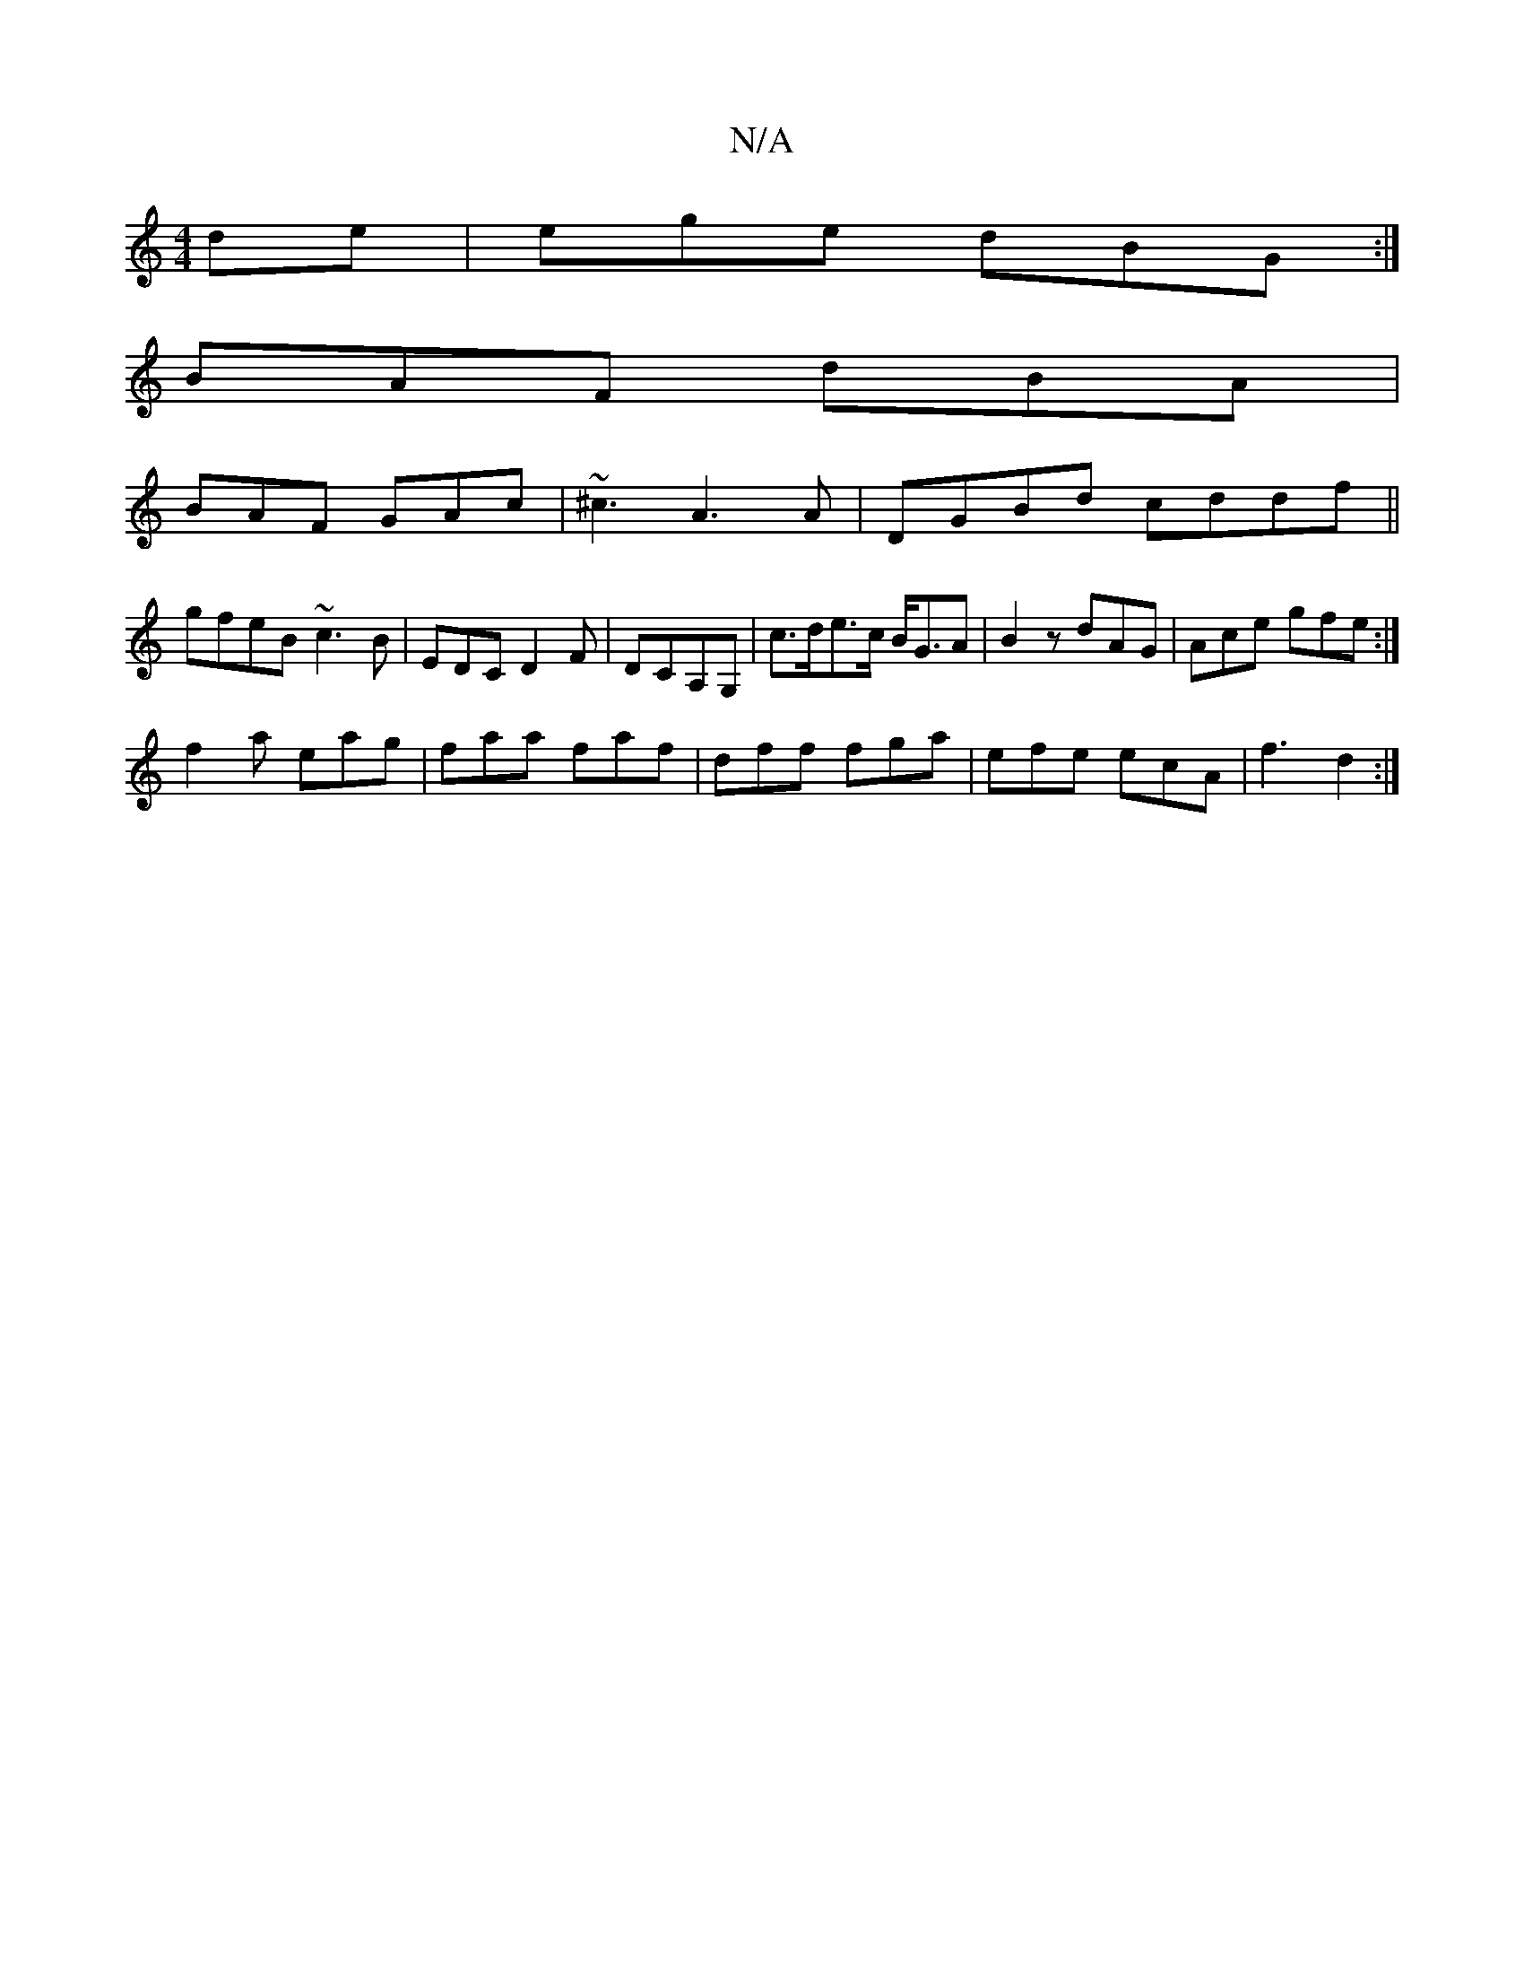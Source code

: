 X:1
T:N/A
M:4/4
R:N/A
K:Cmajor
de|ege dBG:|
BAF dBA|
BAF GAc|~^c3 A3 A|DGBd cddf||
gfeB ~c3B|EDC D2F-|DCA,G,|c>de>c B<GA|B2z dAG |Ace gfe:|
f2a eag|faa faf|dff fga | efe ecA | f3 d2 :|]

dA | GABd cBAc || BAB~A2 B c/c/|cA Bc d^c|dA